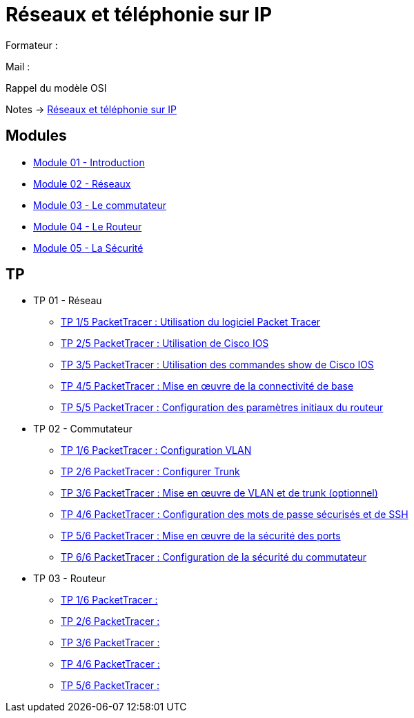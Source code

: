 = Réseaux et téléphonie sur IP

Formateur : 

Mail : 

Rappel du modèle OSI

Notes -> xref:notes:eni-tssr:network-phone-ip.adoc[Réseaux et téléphonie sur IP]

== Modules

* xref:tssr2023/module-07/introduction.adoc[Module 01 - Introduction]
* xref:tssr2023/module-07/reseaux.adoc[Module 02 - Réseaux]
* xref:tssr2023/module-07/commutateur.adoc[Module 03 - Le commutateur]
* xref:tssr2023/module-07/routeur.adoc[Module 04 - Le Routeur]
* xref:tssr2023/module-07/securiter.adoc[Module 05 - La Sécurité]


== TP

* TP 01 - Réseau
** xref:tssr2023/module-07/TP/tp1_1.adoc[TP 1/5 PacketTracer : Utilisation du logiciel Packet Tracer]
** xref:tssr2023/module-07/TP/tp1_2.adoc[TP 2/5 PacketTracer : Utilisation de Cisco IOS]
** xref:tssr2023/module-07/TP/tp1_3.adoc[TP 3/5 PacketTracer : Utilisation des commandes show de Cisco IOS]
** xref:tssr2023/module-07/TP/tp1_4.adoc[TP 4/5 PacketTracer : Mise en œuvre de la connectivité de base]
** xref:tssr2023/module-07/TP/tp1_5.adoc[TP 5/5 PacketTracer : Configuration des paramètres initiaux du routeur]
* TP 02 - Commutateur
** xref:tssr2023/module-07/TP/tp2_1.adoc[TP 1/6 PacketTracer : Configuration VLAN]
** xref:tssr2023/module-07/TP/tp2_2.adoc[TP 2/6 PacketTracer : Configurer Trunk]
** xref:tssr2023/module-07/TP/tp2_3.adoc[TP 3/6 PacketTracer : Mise en œuvre de VLAN et de trunk (optionnel)]
** xref:tssr2023/module-07/TP/tp2_4.adoc[TP 4/6 PacketTracer : Configuration des mots de passe sécurisés et de SSH]
** xref:tssr2023/module-07/TP/tp2_5.adoc[TP 5/6 PacketTracer : Mise en œuvre de la sécurité des ports]
** xref:tssr2023/module-07/TP/tp2_6.adoc[TP 6/6 PacketTracer : Configuration de la sécurité du commutateur]
* TP 03 - Routeur
** xref:tssr2023/module-07/TP/tp3_1.adoc[TP 1/6 PacketTracer :]
** xref:tssr2023/module-07/TP/tp3_2.adoc[TP 2/6 PacketTracer :]
** xref:tssr2023/module-07/TP/tp3_3.adoc[TP 3/6 PacketTracer :]
** xref:tssr2023/module-07/TP/tp3_4.adoc[TP 4/6 PacketTracer :]
** xref:tssr2023/module-07/TP/tp3_5.adoc[TP 5/6 PacketTracer :]